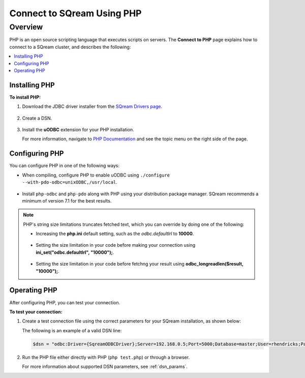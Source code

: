 .. _php:

*****************************
Connect to SQream Using PHP
*****************************

Overview
==========
PHP is an open source scripting language that executes scripts on servers. The **Connect to PHP** page explains how to connect to a SQream cluster, and describes the following:

.. contents:: 
   :local:
   :depth: 1
   
Installing PHP
-------------------
**To install PHP:**

1. Download the JDBC driver installer from the `SQream Drivers page <https://docs.sqream.com/en/v2020.3.2.1/third_party_tools/client_drivers/jdbc/index.html>`_.

    ::

2. Create a DSN.

    ::
	
3. Install the **uODBC** extension for your PHP installation.

   For more information, navigate to `PHP Documentation <https://www.php.net/manual/en/intro.uodbc.php>`_ and see the topic menu on the right side of the page.

Configuring PHP
-------------------
You can configure PHP in one of the following ways:
   
* When compiling, configure PHP to enable uODBC using ``./configure --with-pdo-odbc=unixODBC,/usr/local``.

   ::
   
* Install ``php-odbc`` and ``php-pdo`` along with PHP using your distribution package manager. SQream recommends a minimum of version 7.1 for the best results.

.. note:: PHP's string size limitations truncates fetched text, which you can override by doing one of the following:

          * Increasing the **php.ini** default setting, such as the *odbc.defaultlrl* to **10000**.

		     ::
			 
          * Setting the size limitation in your code before making your connection using **ini_set("odbc.defaultlrl", "10000");**.

		     ::
			 
          * Setting the size limitation in your code before fetchng your result using **odbc_longreadlen($result, "10000");**.

Operating PHP
-------------------
After configuring PHP, you can test your connection.

**To test your connection:**

#. Create a test connection file using the correct parameters for your SQream installation, as shown below:

   .. literalinclude:: test.php
      :language: php
      :emphasize-lines: 4
      :linenos:
	  
   The following is an example of a valid DSN line:
      
   .. code:: php
         
      $dsn = "odbc:Driver={SqreamODBCDriver};Server=192.168.0.5;Port=5000;Database=master;User=rhendricks;Password=super_secret;Service=sqream";
      
#. Run the PHP file either directly with PHP (``php test.php``) or through a browser.

   For more information about supported DSN parameters, see :ref:`dsn_params`.